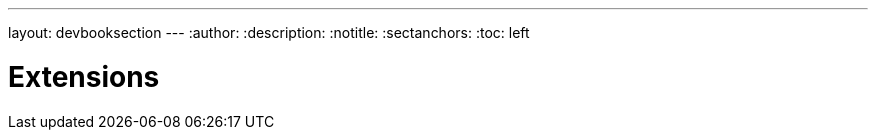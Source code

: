 ---
layout: devbooksection
---
:author:
:description:
:notitle:
:sectanchors:
:toc: left

= Extensions

